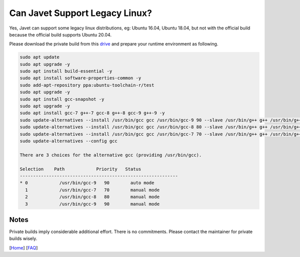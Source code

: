 ===============================
Can Javet Support Legacy Linux?
===============================

Yes, Javet can support some legacy linux distributions, eg: Ubuntu 16.04, Ubuntu 18.04, but not with the official build because the official build supports Ubuntu 20.04.

Please download the private build from this `drive <https://drive.google.com/drive/folders/18wcF8c-zjZg9iZeGfNSL8-bxqJwDZVEL?usp=sharing>`_ and prepare your runtime environment as following.

.. code-block:: shell

    sudo apt update
    sudo apt upgrade -y
    sudo apt install build-essential -y
    sudo apt install software-properties-common -y
    sudo add-apt-repository ppa:ubuntu-toolchain-r/test
    sudo apt upgrade -y
    sudo apt install gcc-snapshot -y
    sudo apt upgrade -y
    sudo apt install gcc-7 g++-7 gcc-8 g++-8 gcc-9 g++-9 -y
    sudo update-alternatives --install /usr/bin/gcc gcc /usr/bin/gcc-9 90 --slave /usr/bin/g++ g++ /usr/bin/g++-9 --slave /usr/bin/gcov gcov /usr/bin/gcov-9
    sudo update-alternatives --install /usr/bin/gcc gcc /usr/bin/gcc-8 80 --slave /usr/bin/g++ g++ /usr/bin/g++-8 --slave /usr/bin/gcov gcov /usr/bin/gcov-8
    sudo update-alternatives --install /usr/bin/gcc gcc /usr/bin/gcc-7 70 --slave /usr/bin/g++ g++ /usr/bin/g++-7 --slave /usr/bin/gcov gcov /usr/bin/gcov-7
    sudo update-alternatives --config gcc

    There are 3 choices for the alternative gcc (providing /usr/bin/gcc).

    Selection    Path            Priority   Status
    ------------------------------------------------------------
    * 0            /usr/bin/gcc-9   90        auto mode
      1            /usr/bin/gcc-7   70        manual mode
      2            /usr/bin/gcc-8   80        manual mode
      3            /usr/bin/gcc-9   90        manual mode

Notes
=====

Private builds imply considerable additional effort. There is no commitments. Please contact the maintainer for private builds wisely.

[`Home <../../README.rst>`_] [`FAQ <index.rst>`_]
